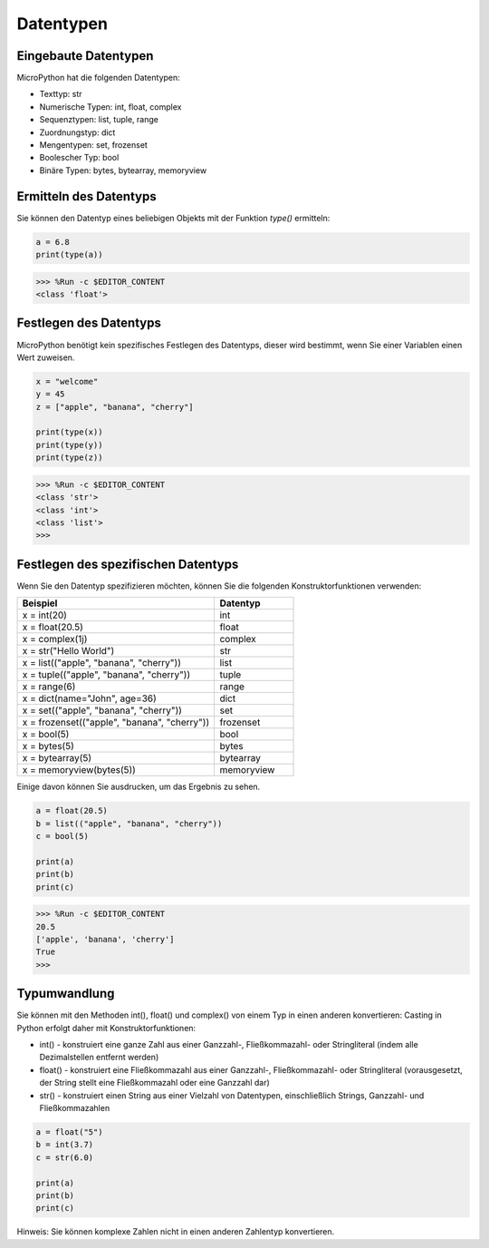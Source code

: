 Datentypen
===========

Eingebaute Datentypen
---------------------
MicroPython hat die folgenden Datentypen:

* Texttyp: str
* Numerische Typen: int, float, complex
* Sequenztypen: list, tuple, range
* Zuordnungstyp: dict
* Mengentypen: set, frozenset
* Boolescher Typ: bool
* Binäre Typen: bytes, bytearray, memoryview

Ermitteln des Datentyps
-----------------------------
Sie können den Datentyp eines beliebigen Objekts mit der Funktion `type()` ermitteln:



.. code-block:: python

    a = 6.8
    print(type(a))

>>> %Run -c $EDITOR_CONTENT
<class 'float'>

Festlegen des Datentyps
--------------------------
MicroPython benötigt kein spezifisches Festlegen des Datentyps, dieser wird bestimmt, wenn Sie einer Variablen einen Wert zuweisen.



.. code-block:: python

    x = "welcome"
    y = 45
    z = ["apple", "banana", "cherry"]

    print(type(x))
    print(type(y))
    print(type(z))

>>> %Run -c $EDITOR_CONTENT
<class 'str'>
<class 'int'>
<class 'list'>
>>> 

Festlegen des spezifischen Datentyps
---------------------------------------

Wenn Sie den Datentyp spezifizieren möchten, können Sie die folgenden Konstruktorfunktionen verwenden:

.. list-table:: 
    :widths: 25 10
    :header-rows: 1

    *   - Beispiel
        - Datentyp
    *   - x = int(20)
        - int
    *   - x = float(20.5)
        - float
    *   - x = complex(1j)
        - complex
    *   - x = str("Hello World")
        - str
    *   - x = list(("apple", "banana", "cherry"))
        - list
    *   - x = tuple(("apple", "banana", "cherry"))
        - tuple
    *   - x = range(6)
        - range
    *   - x = dict(name="John", age=36)
        - dict
    *   - x = set(("apple", "banana", "cherry"))
        - set
    *   - x = frozenset(("apple", "banana", "cherry"))
        - frozenset
    *   - x = bool(5)
        - bool
    *   - x = bytes(5)
        - bytes
    *   - x = bytearray(5)
        - bytearray
    *   - x = memoryview(bytes(5))
        - memoryview

Einige davon können Sie ausdrucken, um das Ergebnis zu sehen.



.. code-block:: python

    a = float(20.5)
    b = list(("apple", "banana", "cherry"))
    c = bool(5)

    print(a)
    print(b)
    print(c)

>>> %Run -c $EDITOR_CONTENT
20.5
['apple', 'banana', 'cherry']
True
>>> 

Typumwandlung
----------------
Sie können mit den Methoden int(), float() und complex() von einem Typ in einen anderen konvertieren:
Casting in Python erfolgt daher mit Konstruktorfunktionen:

* int() - konstruiert eine ganze Zahl aus einer Ganzzahl-, Fließkommazahl- oder Stringliteral (indem alle Dezimalstellen entfernt werden)
* float() - konstruiert eine Fließkommazahl aus einer Ganzzahl-, Fließkommazahl- oder Stringliteral (vorausgesetzt, der String stellt eine Fließkommazahl oder eine Ganzzahl dar)
* str() - konstruiert einen String aus einer Vielzahl von Datentypen, einschließlich Strings, Ganzzahl- und Fließkommazahlen



.. code-block:: python

    a = float("5")
    b = int(3.7)
    c = str(6.0)

    print(a)
    print(b)
    print(c)

Hinweis: Sie können komplexe Zahlen nicht in einen anderen Zahlentyp konvertieren.
